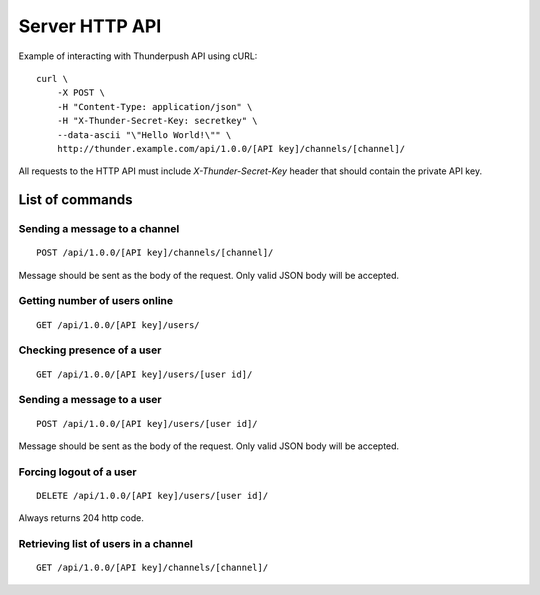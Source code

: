 .. _topics-server-api:

===============
Server HTTP API
===============

Example of interacting with Thunderpush API using cURL::
    
    curl \
        -X POST \
        -H "Content-Type: application/json" \
        -H "X-Thunder-Secret-Key: secretkey" \
        --data-ascii "\"Hello World!\"" \
        http://thunder.example.com/api/1.0.0/[API key]/channels/[channel]/

All requests to the HTTP API must include `X-Thunder-Secret-Key` header that should contain the private API key.

List of commands
================

Sending a message to a channel
^^^^^^^^^^^^^^^^^^^^^^^^^^^^^^

::

    POST /api/1.0.0/[API key]/channels/[channel]/

Message should be sent as the body of the request. Only valid JSON body
will be accepted.

Getting number of users online
^^^^^^^^^^^^^^^^^^^^^^^^^^^^^^

::

    GET /api/1.0.0/[API key]/users/

Checking presence of a user
^^^^^^^^^^^^^^^^^^^^^^^^^^^

::

    GET /api/1.0.0/[API key]/users/[user id]/

Sending a message to a user
^^^^^^^^^^^^^^^^^^^^^^^^^^^^

::

    POST /api/1.0.0/[API key]/users/[user id]/

Message should be sent as the body of the request. Only valid JSON body
will be accepted.

Forcing logout of a user
^^^^^^^^^^^^^^^^^^^^^^^^

::

    DELETE /api/1.0.0/[API key]/users/[user id]/

Always returns 204 http code.

Retrieving list of users in a channel
^^^^^^^^^^^^^^^^^^^^^^^^^^^^^^^^^^^^^

::

    GET /api/1.0.0/[API key]/channels/[channel]/